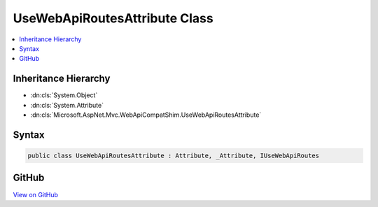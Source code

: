 

UseWebApiRoutesAttribute Class
==============================



.. contents:: 
   :local:







Inheritance Hierarchy
---------------------


* :dn:cls:`System.Object`
* :dn:cls:`System.Attribute`
* :dn:cls:`Microsoft.AspNet.Mvc.WebApiCompatShim.UseWebApiRoutesAttribute`








Syntax
------

.. code-block:: csharp

   public class UseWebApiRoutesAttribute : Attribute, _Attribute, IUseWebApiRoutes





GitHub
------

`View on GitHub <https://github.com/aspnet/apidocs/blob/master/aspnet/mvc/src/Microsoft.AspNet.Mvc.WebApiCompatShim/Conventions/UseWebApiRoutesAttribute.cs>`_





.. dn:class:: Microsoft.AspNet.Mvc.WebApiCompatShim.UseWebApiRoutesAttribute

